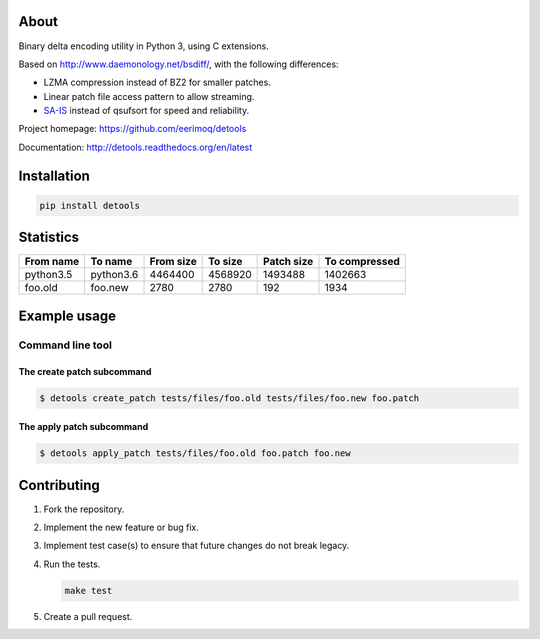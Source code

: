 |buildstatus|_
|coverage|_

About
=====

Binary delta encoding utility in Python 3, using C extensions.

Based on http://www.daemonology.net/bsdiff/, with the following
differences:

- LZMA compression instead of BZ2 for smaller patches.

- Linear patch file access pattern to allow streaming.

- `SA-IS`_ instead of qsufsort for speed and reliability.

Project homepage: https://github.com/eerimoq/detools

Documentation: http://detools.readthedocs.org/en/latest

Installation
============

.. code-block:: python

    pip install detools

Statistics
==========

+-----------+-----------+-----------+-----------+------------+---------------+
| From name | To name   | From size |   To size | Patch size | To compressed |
+===========+===========+===========+===========+============+===============+
| python3.5 | python3.6 |   4464400 |   4568920 |    1493488 |       1402663 |
+-----------+-----------+-----------+-----------+------------+---------------+
|   foo.old |   foo.new |      2780 |      2780 |        192 |          1934 |
+-----------+-----------+-----------+-----------+------------+---------------+

Example usage
=============

Command line tool
-----------------

The create patch subcommand
^^^^^^^^^^^^^^^^^^^^^^^^^^^

.. code-block:: text

   $ detools create_patch tests/files/foo.old tests/files/foo.new foo.patch

The apply patch subcommand
^^^^^^^^^^^^^^^^^^^^^^^^^^

.. code-block:: text

   $ detools apply_patch tests/files/foo.old foo.patch foo.new

Contributing
============

#. Fork the repository.

#. Implement the new feature or bug fix.

#. Implement test case(s) to ensure that future changes do not break
   legacy.

#. Run the tests.

   .. code-block:: text

      make test

#. Create a pull request.

.. |buildstatus| image:: https://travis-ci.org/eerimoq/detools.svg?branch=master
.. _buildstatus: https://travis-ci.org/eerimoq/detools

.. |coverage| image:: https://coveralls.io/repos/github/eerimoq/detools/badge.svg?branch=master
.. _coverage: https://coveralls.io/github/eerimoq/detools

.. _SA-IS: https://sites.google.com/site/yuta256/sais
